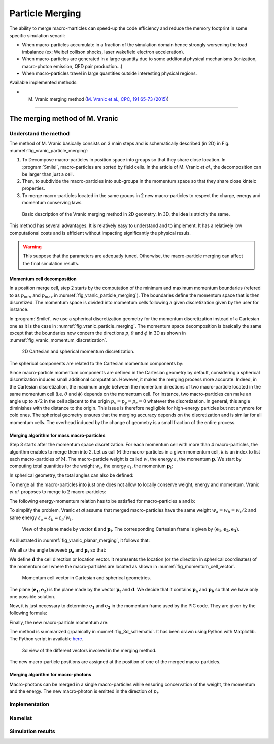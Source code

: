 Particle Merging
================================================================================

The ability to merge macro-marticles can speed-up the code efficiency
and reduce the memory footprint in some specific simulation senarii:

* When macro-particles accumulate in a fraction of the simulation domain
  hence strongly worsening the load imbalance (ex: Weibel collison shocks,
  laser wakefield electron acceleration).
* When macro-particles are generated in a large quantity due to some
  additonal physical mechanisms (ionization, macro-photon emission, QED pair production...)
* When macro-particles travel in large quantities outside interesting physical regions.

Available implemented methods:

* M. Vranic merging method (`M. Vranic et al., CPC, 191 65-73 (2015) <https://doi.org/10.1016/j.cpc.2015.01.020>`_)

--------------------------------------------------------------------------------

.. _ref_vranic_method:

The merging method of M. Vranic
--------------------------------------------------------------------------------

.. _ref_understand_vranic_method:

Understand the method
^^^^^^^^^^^^^^^^^^^^^^^^^^^^^^^^^^^^^^^^^^^^^^^^^^^^^^^^^^^^^^^^^^^^^^^^^^^^^^^^

The method of M. Vranic basically consists on 3 main steps and is schematically described (in 2D) in Fig. :numref:`fig_vranic_particle_merging`:

1. To Decompose macro-particles in position space into groups so that they share close location. In :program:`Smilei`, macro-particles are sorted by field cells. In the article of M. Vranic *et al.*, the decomposition can be larger than just a cell.

2. Then, to subdivide the macro-particles into sub-groups in the momentum space so that they share close kinteic properties.

3. To merge macro-particles located in the same groups in 2 new macro-particles to respect the charge, energy and momentum conserving laws.

.. _fig_vranic_particle_merging:

.. figure:: _static/vranic_particle_merging.png
  :width: 100%

  Basic description of the Vranic merging method in 2D geometry. In 3D, the idea is strictly the same.

This method has several advantages. It is relatively easy to understand and to implement.
It has a relatively low computational costs and is efficient without
impacting significantly the physical resuls.

.. warning::

  This suppose that the parameters are adequatly tuned.
  Otherwise, the macro-particle merging can affect the final simulation results.

Momentum cell decomposition
""""""""""""""""""""""""""""""""""""""""""""""""""""""""""""""""""""""""""""""""

In a position merge cell, step 2 starts by the computation of the minimum and maximum momentum
boundaries (refered to as :math:`p_{min}` and :math:`p_{max}` in :numref:`fig_vranic_particle_merging`).
The boundaries define the momentum space that is then discretized.
The momentum space is divided into momentum cells following a given discretization
given by the user for instance.

In :program:`Smilei`, we use a spherical discretization geometry for the momentum
discretization instead of a Cartesian one as it is the case in :numref:`fig_vranic_particle_merging`.
The momentum space decomposition is basically the same except that the boundaries now concern
the directions :math:`p`, :math:`\theta` and :math:`\phi` in 3D as shown in :numref:`fig_vranic_momentum_discretization`.

.. _fig_vranic_momentum_discretization:

.. figure:: _static/vranic_momentum_discretization.png
  :width: 100%

  2D Cartesian and spherical momentum discretization.

The spherical components are related to the Cartesian momentum components by:

.. math::
  :label: spherical_discretization

  p = \sqrt{ p_x^2 + p_y^2 + p_z^2 }\ ;
  \theta = \arctan{ \left( p_y / p_x \right)}\ ;
  \phi = \arcsin{\left( pz / p \right)}

Since macro-particle momentum components are defined in the Cartesian geometry
by default, considering a spherical discretization induces small additional computation.
However, it makes the merging process more accurate.
Indeed, in the Cartesian discretization, the maximum angle between the momentum
directions of two macro-particle located in the same momentum cell
(i.e. :math:`\theta` and :math:`\phi`) depends on the momentum cell.
For instance, two macro-particles can make an angle up to :math:`\pi / 2` in the cell
adjacent to the origin :math:`p_x = p_y = p_z = 0` whatever the discretization.
In general, this angle diminishes with the distance to the origin.
This issue is therefore negligible for high-energy particles but not
anymore for cold ones.
The spherical geometry ensures that the merging accuracy depends
on the discretization and is similar for all momentum cells.
The overhead induced by the change of geometry is a small fraction of the entire process.

Merging algorithm for mass macro-particles
""""""""""""""""""""""""""""""""""""""""""""""""""""""""""""""""""""""""""""""""

Step 3 starts after the momentum space discretization.
For each momentum cell with more than 4 macro-particles,
the algorithm enables to merge them into 2.
Let us call :math:`\mathrm{M}` the macro-particles in a given momentum cell,
:math:`k` is an index to list each macro-particles of :math:`\mathrm{M}`.
The macro-particle weight is called :math:`w`, the energy :math:`\varepsilon`,
the momentum :math:`\mathbf{p}`.
We start by computing total quantities for the weight :math:`w_t`,
the energy :math:`\varepsilon_t`,
the momentum :math:`\mathbf{p}_t`:

.. math::
  :label: total_quantities

  w_t = \sum_{k \in \mathrm{M}}{w_k}\ ;
  \varepsilon_t = \sum_{k \in \mathrm{M}}{w_k \varepsilon_k}\ ;
  \mathbf{p}_t = \sum_{k \in \mathrm{M}}{w_k \mathbf{p}_k}\ ;

In spherical geometry, the total angles can also be defined:

.. math::
  :label: total_angles

  \theta_t = \sum_{k \in \mathrm{M}}{w_k \theta_k}\ ;
  \phi_t = \sum_{k \in \mathrm{M}}{w_k \phi_k}

To merge all the macro-particles into just one does not allow to locally
conserve weight, energy and momentum. Vranic *et al.* proposes to merge to 2 macro-particles:

.. math::
  :label: merged_particle_relation

  w_t = w_a + w_b \\
  \mathbf{p}_t = w_a \mathbf{p}_a + w_b \mathbf{p}_b \\
  \varepsilon_t = w_a \varepsilon_a + w_b \varepsilon_b

The following energy-momentum relation has to be satisfied for macro-particles a and b:

.. math::
  :label: energy_momentum_relation

  \varepsilon^2 = p^2 + 1

To simplify the problem, Vranic *et al* assume that merged macro-particles
have the same weight :math:`w_a = w_b = w_t / 2`
and same energy :math:`\varepsilon_a = \varepsilon_b = \varepsilon_t / w_t`.

.. _fig_vranic_planar_merging:

.. figure:: _static/vranic_planar_merging.png
  :width: 80%

  View of the plane made by vector :math:`\mathbf{d}` and :math:`\mathbf{p_t}`.
  The corresponding Cartesian frame is given by :math:`(\mathbf{e_1}, \mathbf{e_2}, \mathbf{e_3})`.

As illustrated in :numref:`fig_vranic_planar_merging`, it follows that:

.. math::
  :label: new_momentum_relation

  \mathbf{p}_a +  \mathbf{p}_b = \frac{2 \mathbf{p}_t}{w_t} \\
  \mathbf{p}_{a,\perp} = - \mathbf{p}_{b,\perp} \\
  \mathbf{p}_{a,\parallel} = \mathbf{p}_{b,\parallel} = \mathbf{p_t} / w_t

We all :math:`\omega` the angle betweeb :math:`\mathbf{p_a}` and :math:`\mathbf{p_t}`
so that:

.. math::
  :label: angle_omega

  \cos{\omega} = \frac{\mathbf{p_t}}{w_t \mathbf{p_a}}

We define :math:`\mathbf{d}` the cell direction or location vector.
It represents the location (or the direction in spherical coordinates) of the momentum cell where the macro-particles are located
as shown in :numref:`fig_momentum_cell_vector`.

.. _fig_momentum_cell_vector:

.. figure:: _static/vranic_momentum_cell_vector.png
  :width: 100%

  Momentum cell vector in Cartesian and spherical geometries.

The plane :math:`(\mathbf{e_1},\mathbf{e_2})` is the plane made by the vector :math:`\mathbf{p_t}` and :math:`\mathbf{d}`.
We decide that it contains :math:`\mathbf{p_a}` and :math:`\mathbf{p_b}` so that we have only one possible solution.

Now, it is just necessary to determine :math:`\mathbf{e_1}` and :math:`\mathbf{e_2}` in the momentum frame used by the PIC code.
They are given by the following formula:

.. math::
  :label: planar_coordinates_e1

  \mathbf{e_1} = \mathbf{p_t} / p_t

.. math::
  :label: planar_coordinates_e3

  \mathbf{e_3} & = &  \frac{ \mathbf{d} \times \mathbf{e_1} }{d} \\
               & = & \frac{ 1 }{d.p_t}
   \begin{array}{|l}
      p_{t,z} \cdot d_y - p_{t,y} \cdot d_z \\
      p_{t,x} \cdot d_z - p_{t,z} \cdot d_x \\
      p_{t,y} \cdot d_x - p_{t,x} \cdot d_y
   \end{array}

.. math::
  :label: planar_coordinates_e2

  \mathbf{e_2} & = & \mathbf{e_1} \times \mathbf{e_3} \\
               & = & \frac{1}{p_t^2 . d}
   \begin{array}{|l}
      p_{t,y}^2 .d_x - p_{t,x}(d_y.p_{t,y} + d_z.p_{t,z}) + p_{t,z}^2.d_x \\
      p_{t,z}^2 .d_y - p_{t,y}(d_z.p_{t,z} + d_x.p_{t,x}) + p_{t,x}^2.d_y \\
      p_{t,x}^2 .d_z - p_{t,z}(d_x.p_{t,x} + d_y.p_{t,y}) + p_{t,y}^2.d_z
   \end{array}

Finally, the new macro-particle momentum are:

.. math::
  :label: new_macroparticle_momentum

  \mathbf{p_a} = p_a \left( \cos{\left( \omega \right)} \mathbf{e_1} +  \sin{\left(\omega\right)} \mathbf{e_2} \right) \\
  \mathbf{p_b} = p_b \left( \cos{\left( \omega \right)} \mathbf{e_1} -  \sin{\left(\omega\right)} \mathbf{e_2} \right)

The method is summarized grpahically in :numref:`fig_3d_schematic`.
It has been drawn using Python with Matplotlib.
The Python script in available `here <_static/vranic_geometry.py>`_.

.. _fig_3d_schematic:

.. figure:: _static/vranic_3d_schematics.png
  :width: 80%

  3d view of the different vectors involved in the merging method.

The new macro-particle positions are assigned at the position of one of
the merged macro-particles.

Merging algorithm for macro-photons
""""""""""""""""""""""""""""""""""""""""""""""""""""""""""""""""""""""""""""""""

Macro-photons can be merged in a single macro-particles while ensuring
concervation of the weight, the momentum and the energy.
The new macro-photon is emitted in the direction of :math:`p_t`.

Implementation
^^^^^^^^^^^^^^^^^^^^^^^^^^^^^^^^^^^^^^^^^^^^^^^^^^^^^^^^^^^^^^^^^^^^^^^^^^^^^^^^

Namelist
^^^^^^^^^^^^^^^^^^^^^^^^^^^^^^^^^^^^^^^^^^^^^^^^^^^^^^^^^^^^^^^^^^^^^^^^^^^^^^^^

Simulation results
^^^^^^^^^^^^^^^^^^^^^^^^^^^^^^^^^^^^^^^^^^^^^^^^^^^^^^^^^^^^^^^^^^^^^^^^^^^^^^^^
